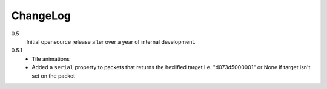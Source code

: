 .. _changelog:

ChangeLog
=========

0.5
    Initial opensource release after over a year of internal development.

0.5.1
    * Tile animations
    * Added a ``serial`` property to packets that returns the hexlified target
      i.e. "d073d5000001" or None if target isn't set on the packet
